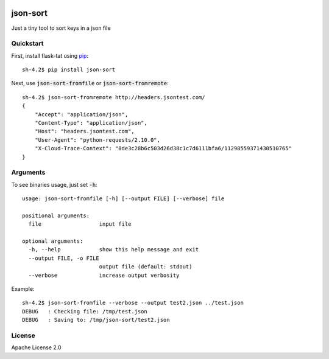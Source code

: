 .. image:: https://travis-ci.org/cdumay/json-sort.svg?branch=master
    :target: https://travis-ci.org/cdumay/json-sort

*********
json-sort
*********

Just a tiny tool to sort keys in a json file

----------
Quickstart
----------

First, install flask-tat using
`pip <https://pip.pypa.io/en/stable/>`_::

    sh-4.2$ pip install json-sort

Next, use :code:`json-sort-fromfile` or :code:`json-sort-fromremote`::

    sh-4.2$ json-sort-fromremote http://headers.jsontest.com/
    {
        "Accept": "application/json",
        "Content-Type": "application/json",
        "Host": "headers.jsontest.com",
        "User-Agent": "python-requests/2.10.0",
        "X-Cloud-Trace-Context": "8de3c28b6c503d26d38c1c7d6111bfa6/11298559371430510765"
    }

---------
Arguments
---------

To see binaries usage, just set :code:`-h`::

    usage: json-sort-fromfile [-h] [--output FILE] [--verbose] file

    positional arguments:
      file                  input file

    optional arguments:
      -h, --help            show this help message and exit
      --output FILE, -o FILE
                            output file (default: stdout)
      --verbose             increase output verbosity

Example::

    sh-4.2$ json-sort-fromfile --verbose --output test2.json ../test.json
    DEBUG   : Checking file: /tmp/test.json
    DEBUG   : Saving to: /tmp/json-sort/test2.json

-------
License
-------

Apache License 2.0